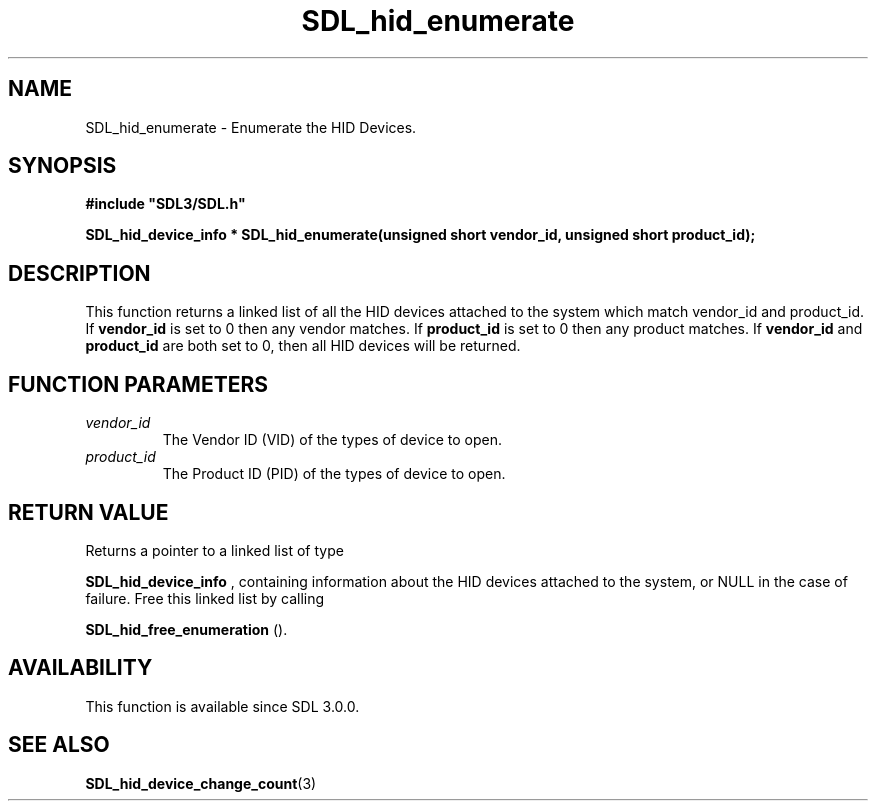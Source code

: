 .\" This manpage content is licensed under Creative Commons
.\"  Attribution 4.0 International (CC BY 4.0)
.\"   https://creativecommons.org/licenses/by/4.0/
.\" This manpage was generated from SDL's wiki page for SDL_hid_enumerate:
.\"   https://wiki.libsdl.org/SDL_hid_enumerate
.\" Generated with SDL/build-scripts/wikiheaders.pl
.\"  revision 60dcaff7eb25a01c9c87a5fed335b29a5625b95b
.\" Please report issues in this manpage's content at:
.\"   https://github.com/libsdl-org/sdlwiki/issues/new
.\" Please report issues in the generation of this manpage from the wiki at:
.\"   https://github.com/libsdl-org/SDL/issues/new?title=Misgenerated%20manpage%20for%20SDL_hid_enumerate
.\" SDL can be found at https://libsdl.org/
.de URL
\$2 \(laURL: \$1 \(ra\$3
..
.if \n[.g] .mso www.tmac
.TH SDL_hid_enumerate 3 "SDL 3.0.0" "SDL" "SDL3 FUNCTIONS"
.SH NAME
SDL_hid_enumerate \- Enumerate the HID Devices\[char46]
.SH SYNOPSIS
.nf
.B #include \(dqSDL3/SDL.h\(dq
.PP
.BI "SDL_hid_device_info * SDL_hid_enumerate(unsigned short vendor_id, unsigned short product_id);
.fi
.SH DESCRIPTION
This function returns a linked list of all the HID devices attached to the
system which match vendor_id and product_id\[char46] If
.BR vendor_id
is set to 0
then any vendor matches\[char46] If
.BR product_id
is set to 0 then any product
matches\[char46] If
.BR vendor_id
and
.BR product_id
are both set to 0, then all HID
devices will be returned\[char46]

.SH FUNCTION PARAMETERS
.TP
.I vendor_id
The Vendor ID (VID) of the types of device to open\[char46]
.TP
.I product_id
The Product ID (PID) of the types of device to open\[char46]
.SH RETURN VALUE
Returns a pointer to a linked list of type

.BR SDL_hid_device_info
, containing information about
the HID devices attached to the system, or NULL in the case of failure\[char46]
Free this linked list by calling

.BR SDL_hid_free_enumeration
()\[char46]

.SH AVAILABILITY
This function is available since SDL 3\[char46]0\[char46]0\[char46]

.SH SEE ALSO
.BR SDL_hid_device_change_count (3)

